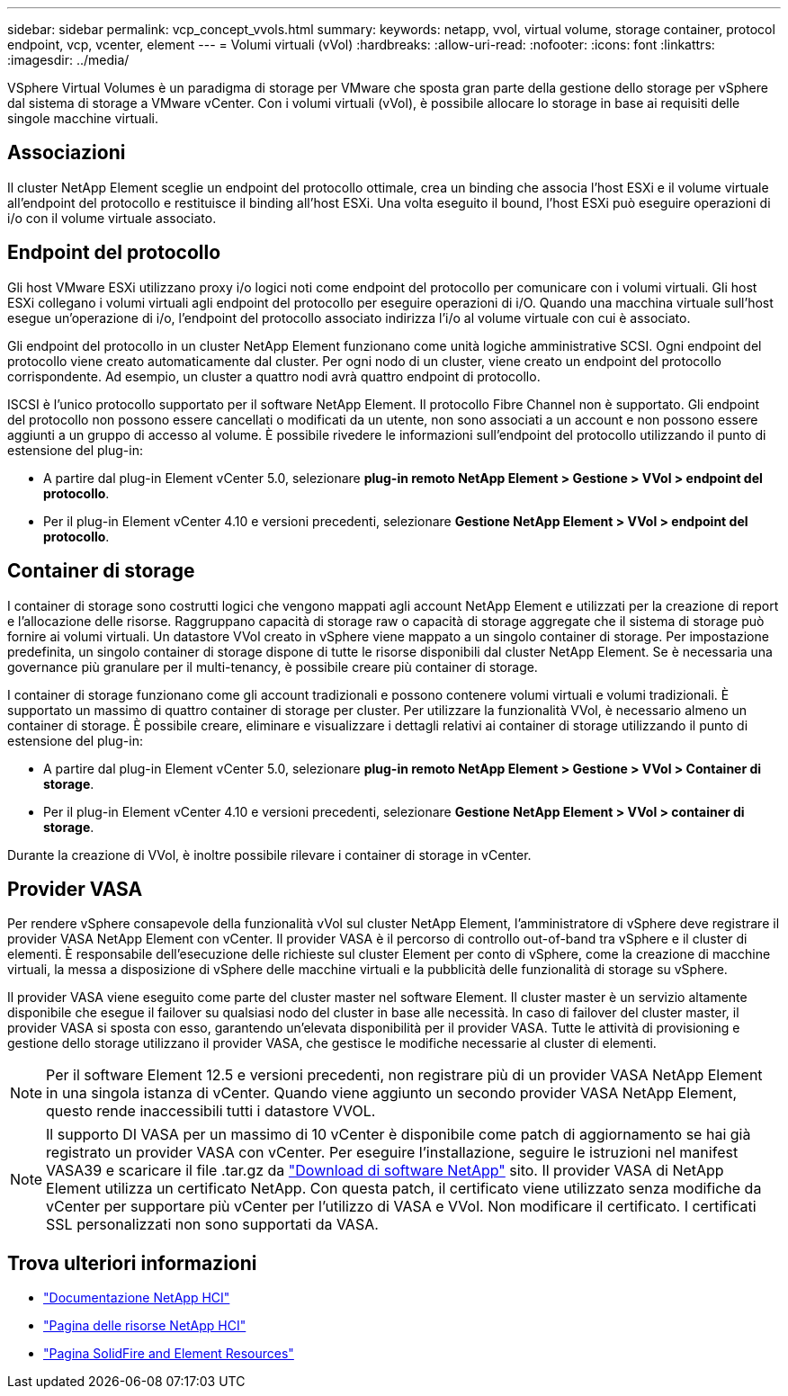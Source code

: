---
sidebar: sidebar 
permalink: vcp_concept_vvols.html 
summary:  
keywords: netapp, vvol, virtual volume, storage container, protocol endpoint, vcp, vcenter, element 
---
= Volumi virtuali (vVol)
:hardbreaks:
:allow-uri-read: 
:nofooter: 
:icons: font
:linkattrs: 
:imagesdir: ../media/


[role="lead"]
VSphere Virtual Volumes è un paradigma di storage per VMware che sposta gran parte della gestione dello storage per vSphere dal sistema di storage a VMware vCenter. Con i volumi virtuali (vVol), è possibile allocare lo storage in base ai requisiti delle singole macchine virtuali.



== Associazioni

Il cluster NetApp Element sceglie un endpoint del protocollo ottimale, crea un binding che associa l'host ESXi e il volume virtuale all'endpoint del protocollo e restituisce il binding all'host ESXi. Una volta eseguito il bound, l'host ESXi può eseguire operazioni di i/o con il volume virtuale associato.



== Endpoint del protocollo

Gli host VMware ESXi utilizzano proxy i/o logici noti come endpoint del protocollo per comunicare con i volumi virtuali. Gli host ESXi collegano i volumi virtuali agli endpoint del protocollo per eseguire operazioni di i/O. Quando una macchina virtuale sull'host esegue un'operazione di i/o, l'endpoint del protocollo associato indirizza l'i/o al volume virtuale con cui è associato.

Gli endpoint del protocollo in un cluster NetApp Element funzionano come unità logiche amministrative SCSI. Ogni endpoint del protocollo viene creato automaticamente dal cluster. Per ogni nodo di un cluster, viene creato un endpoint del protocollo corrispondente. Ad esempio, un cluster a quattro nodi avrà quattro endpoint di protocollo.

ISCSI è l'unico protocollo supportato per il software NetApp Element. Il protocollo Fibre Channel non è supportato. Gli endpoint del protocollo non possono essere cancellati o modificati da un utente, non sono associati a un account e non possono essere aggiunti a un gruppo di accesso al volume. È possibile rivedere le informazioni sull'endpoint del protocollo utilizzando il punto di estensione del plug-in:

* A partire dal plug-in Element vCenter 5.0, selezionare *plug-in remoto NetApp Element > Gestione > VVol > endpoint del protocollo*.
* Per il plug-in Element vCenter 4.10 e versioni precedenti, selezionare *Gestione NetApp Element > VVol > endpoint del protocollo*.




== Container di storage

I container di storage sono costrutti logici che vengono mappati agli account NetApp Element e utilizzati per la creazione di report e l'allocazione delle risorse. Raggruppano capacità di storage raw o capacità di storage aggregate che il sistema di storage può fornire ai volumi virtuali. Un datastore VVol creato in vSphere viene mappato a un singolo container di storage. Per impostazione predefinita, un singolo container di storage dispone di tutte le risorse disponibili dal cluster NetApp Element. Se è necessaria una governance più granulare per il multi-tenancy, è possibile creare più container di storage.

I container di storage funzionano come gli account tradizionali e possono contenere volumi virtuali e volumi tradizionali. È supportato un massimo di quattro container di storage per cluster. Per utilizzare la funzionalità VVol, è necessario almeno un container di storage. È possibile creare, eliminare e visualizzare i dettagli relativi ai container di storage utilizzando il punto di estensione del plug-in:

* A partire dal plug-in Element vCenter 5.0, selezionare *plug-in remoto NetApp Element > Gestione > VVol > Container di storage*.
* Per il plug-in Element vCenter 4.10 e versioni precedenti, selezionare *Gestione NetApp Element > VVol > container di storage*.


Durante la creazione di VVol, è inoltre possibile rilevare i container di storage in vCenter.



== Provider VASA

Per rendere vSphere consapevole della funzionalità vVol sul cluster NetApp Element, l'amministratore di vSphere deve registrare il provider VASA NetApp Element con vCenter. Il provider VASA è il percorso di controllo out-of-band tra vSphere e il cluster di elementi. È responsabile dell'esecuzione delle richieste sul cluster Element per conto di vSphere, come la creazione di macchine virtuali, la messa a disposizione di vSphere delle macchine virtuali e la pubblicità delle funzionalità di storage su vSphere.

Il provider VASA viene eseguito come parte del cluster master nel software Element. Il cluster master è un servizio altamente disponibile che esegue il failover su qualsiasi nodo del cluster in base alle necessità. In caso di failover del cluster master, il provider VASA si sposta con esso, garantendo un'elevata disponibilità per il provider VASA. Tutte le attività di provisioning e gestione dello storage utilizzano il provider VASA, che gestisce le modifiche necessarie al cluster di elementi.


NOTE: Per il software Element 12.5 e versioni precedenti, non registrare più di un provider VASA NetApp Element in una singola istanza di vCenter. Quando viene aggiunto un secondo provider VASA NetApp Element, questo rende inaccessibili tutti i datastore VVOL.


NOTE: Il supporto DI VASA per un massimo di 10 vCenter è disponibile come patch di aggiornamento se hai già registrato un provider VASA con vCenter. Per eseguire l'installazione, seguire le istruzioni nel manifest VASA39 e scaricare il file .tar.gz da link:https://mysupport.netapp.com/site/products/all/details/element-software/downloads-tab/download/62654/vasa39["Download di software NetApp"^] sito. Il provider VASA di NetApp Element utilizza un certificato NetApp. Con questa patch, il certificato viene utilizzato senza modifiche da vCenter per supportare più vCenter per l'utilizzo di VASA e VVol. Non modificare il certificato. I certificati SSL personalizzati non sono supportati da VASA.



== Trova ulteriori informazioni

* https://docs.netapp.com/us-en/hci/index.html["Documentazione NetApp HCI"^]
* http://mysupport.netapp.com/hci/resources["Pagina delle risorse NetApp HCI"^]
* https://www.netapp.com/data-storage/solidfire/documentation["Pagina SolidFire and Element Resources"^]

